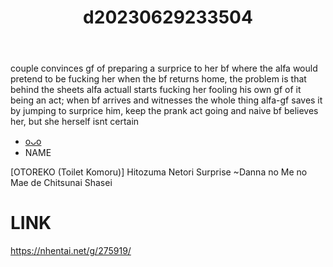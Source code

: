 :PROPERTIES:
:ID:       c35aa983-e9e4-4195-9329-a7362f40371a
:END:
#+title: d20230629233504
#+filetags: :20230629233504:ntronary:
couple convinces gf of preparing a surprice to her bf where the alfa would pretend to be fucking her when the bf returns home, the problem is that behind the sheets alfa actuall starts fucking her fooling his own gf of it being an act; when bf arrives and witnesses the whole thing alfa-gf saves it by jumping to surprice him, keep the prank act going and naive bf believes her, but she herself isnt certain
- [[id:af639771-53c2-40e6-98b3-d963753c3e62][oᴗo]]
- NAME
[OTOREKO (Toilet Komoru)] Hitozuma Netori Surprise ~Danna no Me no Mae de Chitsunai Shasei
* LINK
https://nhentai.net/g/275919/
